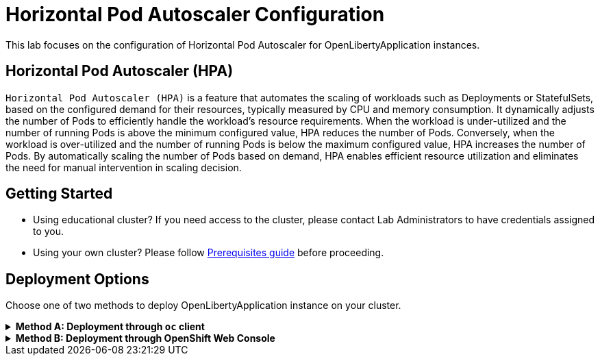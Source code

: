 ifdef::env-github[]
:tip-caption: :bulb:
:note-caption: :information_source:
endif::[]

= Horizontal Pod Autoscaler Configuration

This lab focuses on the configuration of Horizontal Pod Autoscaler for OpenLibertyApplication instances.

== Horizontal Pod Autoscaler (HPA)
`Horizontal Pod Autoscaler (HPA)` is a feature that automates the scaling of workloads such as Deployments or StatefulSets, based on the configured demand for their resources, typically measured by CPU and memory consumption. It dynamically adjusts the number of Pods to efficiently handle the workload's resource requirements. When the workload is under-utilized and the number of running Pods is above the minimum configured value, HPA reduces the number of Pods. Conversely, when the workload is over-utilized and the number of running Pods is below the maximum configured value, HPA increases the number of Pods. By automatically scaling the number of Pods based on demand, HPA enables efficient resource utilization and eliminates the need for manual intervention in scaling decision.

== Getting Started
* Using educational cluster? If you need access to the cluster, please contact Lab Administrators to have credentials assigned to you.
* Using your own cluster? Please follow link:++../Prerequisites.adoc++[Prerequisites guide] before proceeding.

== Deployment Options
Choose one of two methods to deploy OpenLibertyApplication instance on your cluster.

.*Method A: Deployment through `oc` client*
[%collapsible]
====

._Environment setup: If already setup, you can close this section_
[%collapsible%open]
=====
1. Make sure you have `oc` client and `jq` installed in your system. `oc` client is used to communicate with RedHat OpenShift cluster and `jq` is a JSON processing tool, which helps formatting and extracting data.

2. Log into a RedHat OpenShift cluster.
+
[source,sh]
----
oc login --server=https://<cluster-api-ip-address>:6443 --username=<username> --password=<password>
----
+
For example:
+
[source,sh]
----
oc login --server=https://9.123.456.789:6443 --username=testuser --password=PasswordExample123
----
+
If you do not have access to a cluster, please contact Lab Administrators to have credentials assigned to you.

3. To set your current namespace to be the namespace you will be working in, run the following commands:
+
NOTE: _Replace `<your-namespace>` with the namespace provided to you for the lab._
+
[source,sh]
----
export NAMESPACE=<your-namespace>
oc project $NAMESPACE
----
=====

*_Start here after Environment Setup_*

1. Create a YAML file called `liberty-autoscaling.yaml` with the following content:
+
[source,yaml]
----
apiVersion: apps.openliberty.io/v1
kind: OpenLibertyApplication
metadata:
  name: autoscaling-liberty-app
spec:
  applicationImage: icr.io/appcafe/open-liberty/samples/getting-started
  replicas: 1
  expose: true
  resources:
    limits:
      cpu: 200m
      memory: 256Mi
    requests:
      cpu: 100m
      memory: 256Mi
----

2. Create the OpenLibertyApplication instance using the command:
+
[source,sh]
----
oc apply -f liberty-autoscaling.yaml
----
This will create a Deployment named `autoscaling-liberty-app` with 1 replica. The resources field defines a metric source for targeted container resources.

3. Check the status of the OpenLibertyApplication instance by running:
+
[source,sh]
----
oc get OpenLibertyApplication autoscaling-liberty-app -ojson | jq '.status.conditions'
----
+
It should print output that the application is `Reconciled`, `Ready` and `ResourcesReady` similar to the following:
+
[source,log]
----
[
  {
    "lastTransitionTime": "2023-11-03T13:33:55Z",
    "status": "True",
    "type": "Reconciled"
  },
  {
    "lastTransitionTime": "2023-11-03T13:33:57Z",
    "message": "Application is reconciled and resources are ready.",
    "status": "True",
    "type": "Ready"
  },
  {
    "lastTransitionTime": "2023-11-03T13:33:57Z",
    "message": "Deployment replicas ready: 1/1",
    "reason": "MinimumReplicasAvailable",
    "status": "True",
    "type": "ResourcesReady"
  }
]
----
+
As in the example output, `message` field shows the static number of running replicas out of configured number of replicas. If the `status` reports that the Application is not ready even after a considerate amount of time, check the application's log, by running `oc logs deployment/autoscaling-liberty-app`.

4. Open `liberty-autoscaling.yaml` file and edit the OpenLibertyApplication instance to use `autoscaling` field as opposed to `replicas` field. Under `spec` field, remove `replicas: 1` and replace it with `autoscaling` field:
+
[source,yaml]
----
  autoscaling:
    maxReplicas: 3
    minReplicas: 2
    targetCPUUtilizationPercentage: 50
----
+
Apply the changes using the command:
+
[source,sh]
----
oc apply -f liberty-autoscaling.yaml
----
+
In this example, it  `autoscaling` field configures the range of number of Pods for a workload using `maxReplicas` and `minReplicas`. These fields ensure that the number of Pods falls within the specified range. Replica scaling will be determined using `targetCPUUtilizationPercentage` and the metric specified under `resources` field.

5. Check the status of the OpenLibertyApplication instance again by running:
+
[source,sh]
----
oc get OpenLibertyApplication autoscaling-liberty-app -ojson | jq '.status.conditions'
----
It should print output that the application is `Reconciled`, `Ready` and `ResourcesReady` similar to the following:
+
[source,log]
----
[
  {
    "lastTransitionTime": "2023-11-03T13:37:24Z",
    "status": "True",
    "type": "Reconciled"
  },
  {
    "lastTransitionTime": "2023-11-03T13:37:27Z",
    "message": "Application is reconciled and resources are ready.",
    "status": "True",
    "type": "Ready"
  },
  {
    "lastTransitionTime": "2023-11-03T13:37:27Z",
    "message": "Deployment replicas ready: 2",
    "reason": "MinimumReplicasAvailable",
    "status": "True",
    "type": "ResourcesReady"
  }
]
----
+
Compared to the last status output, `ResourcesReady` type now outputs the number of running replicas only without the desired number of replicas. It will report `ResourcesReady` is true when the currently running number of pods is within the range of `maxReplicas` and `minReplicas`. If the `status` reports that the Application is not ready for long, check the log.

6. When you check the managed resources, you will see that HorizontalPodAutoscaler resource has been created.
+
[source,sh]
----
oc get all -l app.kubernetes.io/part-of=autoscaling-liberty-app
----
It will print output similar to the following:
+
[source,log]
----
NAME                                           READY   STATUS    RESTARTS   AGE
pod/autoscaling-liberty-app-6c6b7f4f7f-g6vqj   1/1     Running   0          4m20s
pod/autoscaling-liberty-app-6c6b7f4f7f-wg7m5   1/1     Running   0          51s

NAME                              TYPE        CLUSTER-IP      EXTERNAL-IP   PORT(S)    AGE
service/autoscaling-liberty-app   ClusterIP   172.30.14.142   <none>        9443/TCP   4m22s

NAME                                      READY   UP-TO-DATE   AVAILABLE   AGE
deployment.apps/autoscaling-liberty-app   2/2     2            2           4m21s

NAME                                                 DESIRED   CURRENT   READY   AGE
replicaset.apps/autoscaling-liberty-app-6c6b7f4f7f   2         2         2       4m21s

NAME                                                          REFERENCE                            TARGETS         MINPODS   MAXPODS   REPLICAS   AGE
horizontalpodautoscaler.autoscaling/autoscaling-liberty-app   Deployment/autoscaling-liberty-app   <unknown>/50%   2         3         2          67s
----

7. Check the status of HorizontalPodAutoscaler resource to see if scaling is working as expected. You may have to wait up to several minutes for the HPA resource to receive metrics from the application pod.
+
[source,sh]
----
oc get hpa autoscaling-liberty-app -ojson | jq '.status.conditions'
----
+
It will print output similar to the following:
+
[source,log]
----
[
  {
    "lastTransitionTime": "2023-11-03T13:37:24Z",
    "message": "recommended size matches current size",
    "reason": "ReadyForNewScale",
    "status": "True",
    "type": "AbleToScale"
  },
  {
    "lastTransitionTime": "2023-11-03T13:39:09Z",
    "message": "the HPA was able to successfully calculate a replica count from cpu resource utilization (percentage of request)",
    "reason": "ValidMetricFound",
    "status": "True",
    "type": "ScalingActive"
  },
  {
    "lastTransitionTime": "2023-11-03T13:39:09Z",
    "message": "the desired count is within the acceptable range",
    "reason": "DesiredWithinRange",
    "status": "False",
    "type": "ScalingLimited"
  }
]
----
+
You should see `AbleToScale` and `ScalingActive` type reporting `True`. These report that the workload is being scaled with desired resource utilization. Depending on the resource consumption at the moment, `ScalingLimited` type may report `True` saying that the desired replica count is less than the minimum or more than the maximum replica count.

8. Open `liberty-autoscaling.yaml` file and edit the OpenLibertyApplication instance to disable autoscaling feature. Under `spec` field, remove all fields under `autoscaling`:
+
[source,yaml]
----
  autoscaling:
----
+
Apply the changes using the command:
+
[source,sh]
----
oc apply -f liberty-autoscaling.yaml
----

9. Check the status of the OpenLibertyApplication instance again by running:
+
[source,sh]
----
oc get OpenLibertyApplication autoscaling-liberty-app -ojson | jq '.status.conditions'
----
+
[source,log]
----
[
  {
    "lastTransitionTime": "2023-11-03T13:37:24Z",
    "status": "True",
    "type": "Reconciled"
  },
  {
    "lastTransitionTime": "2023-11-03T13:46:59Z",
    "message": "Application is reconciled and resources are ready.",
    "status": "True",
    "type": "Ready"
  },
  {
    "lastTransitionTime": "2023-11-03T13:46:59Z",
    "message": "Deployment replicas ready: 1/1",
    "reason": "MinimumReplicasAvailable",
    "status": "True",
    "type": "ResourcesReady"
  }
]
----
+
As in the example output, `message` field shows the static number of running replicas out of configured number of replicas again with HPA disabled.

10. Please delete the OpenLibertyApplication instance to clean up the resources.
+
[source,sh]
----
oc delete OpenLibertyApplication/autoscaling-liberty-app
----

====

.*Method B: Deployment through OpenShift Web Console*
[%collapsible]
====
1. Access your OpenShift web console. Web console's URL starts with https://console-openshift-console.apps. If you do not have access to a cluster, please contact Lab Administrators to have credentials assigned to you.

2. Switch to the Developer perspective, if it is set to the Administrator perspective. Ensure you are on a project/namespace that you were assigned with for the lab.
+
image:images/perspective.png[,500]

3. Click `+Add`. Under `Developer Catalog`, click `Operator Backed`. This page shows the operator catalog on the cluster and enables you to deploy operator managed services.
+
image:images/operator-backed.png[,500]

4. Click *OpenLibertyApplication* and create an instance.
+
image:images/create-instance.png[,800]
+
Select YAML view and replace the default configurations with the following content:
+
[source,yaml]
----
apiVersion: apps.openliberty.io/v1
kind: OpenLibertyApplication
metadata:
  name: autoscaling-liberty-app
spec:
  applicationImage: icr.io/appcafe/open-liberty/samples/getting-started
  replicas: 1
  expose: true
  resources:
    limits:
      cpu: 200m
      memory: 256Mi
    requests:
      cpu: 100m
      memory: 256Mi
----
+
This will create a Deployment named `autoscaling-liberty-app` with 1 replica. The `resources` field defines a metric source for targeted container resources.

5. You will see that an instance is created in `Topology` page. Click `*OLA* autoscaling-liberty-app` to see its resources. You can select a resource that you would like to investigate.
+
image:images/topology.png[,900]

6. If you would like to see the instance's status at once, click 3 dots beside `*OLA* autoscaling-liberty-app`, then `Edit OpenLibertyApplication`.
+
image:images/ola.png[,500]

7. Scroll to the botton of the YAML file. As in the example, `message` field shows the static number of running replicas out of configured number of replicas.

+
image:images/status.png[,700]
+
If the `status` reports that the Application is not ready even after a considerate amount of time, check the application's log through Topology page.
+
image:images/pod-log.png[,700]


8. Edit the OpenLibertyApplication instance to use autoscaling feature. Under `spec` field, remove `replicas: 1` and replace it with `autoscaling` field:
+
[source,yaml]
----
  autoscaling:
    maxReplicas: 3
    minReplicas: 2
    targetCPUUtilizationPercentage: 50
----
+
In this example, it  `autoscaling` field configures the range of number of Pods for a workload using `maxReplicas` and `minReplicas`. These fields ensure that the number of Pods falls within the specified range. Replica scaling will be determined using `targetCPUUtilizationPercentage` and the metric specified under `resources` field.

9. Check the instance's status again.
+
image:images/status-new.png[,700]
+
Compared to the last status, `ResourcesReady` type now shows the number of running replicas only without the desired number of replicas. It will report `ResourcesReady` is true when the currently running number of pods is within the range of `maxReplicas` and `minReplicas`. If any type under `status.conditions` section reports that the Application is not ready, check the pod's log.

10. To see the changes in effect, check the managed resources on `Topology` page, you will now see a new resource under `HorizontalPodAutoscalers` section.
+
image:images/topology-new.png[,900]

11. Click on the HPA resource and scroll down to the status condition to see if scaling is working as expected. You may have to wait up to several minutes for the HPA resource to receive metrics from the application pod.
+
image:images/hpa-status-conditions.png[,900]
+
You should see `AbleToScale` and `ScalingActive` type reporting `True`. These report that the workload is being scaled with desired resource utilization. Depending on the resource consumption at the moment, `ScalingLimited` type may report `True` saying that the desired replica count is less than the minimum or more than the maximum replica count.

12. Edit the OpenLibertyApplication instance to disable autoscaling feature. Under `spec` field, remove all fields under `autoscaling`:
+
[source,yaml]
----
  autoscaling:
----

13. Check the status of the OpenLibertyApplication instance again at the bottom.
+
image:images/status.png[,700]
+
As in the example, `message` field shows the static number of running replicas out of configured number of replicas again with HPA disabled.

14. Please delete the OpenLibertyApplication instance to clean up the resources.
+
image:images/delete-app.png[,500]

====
